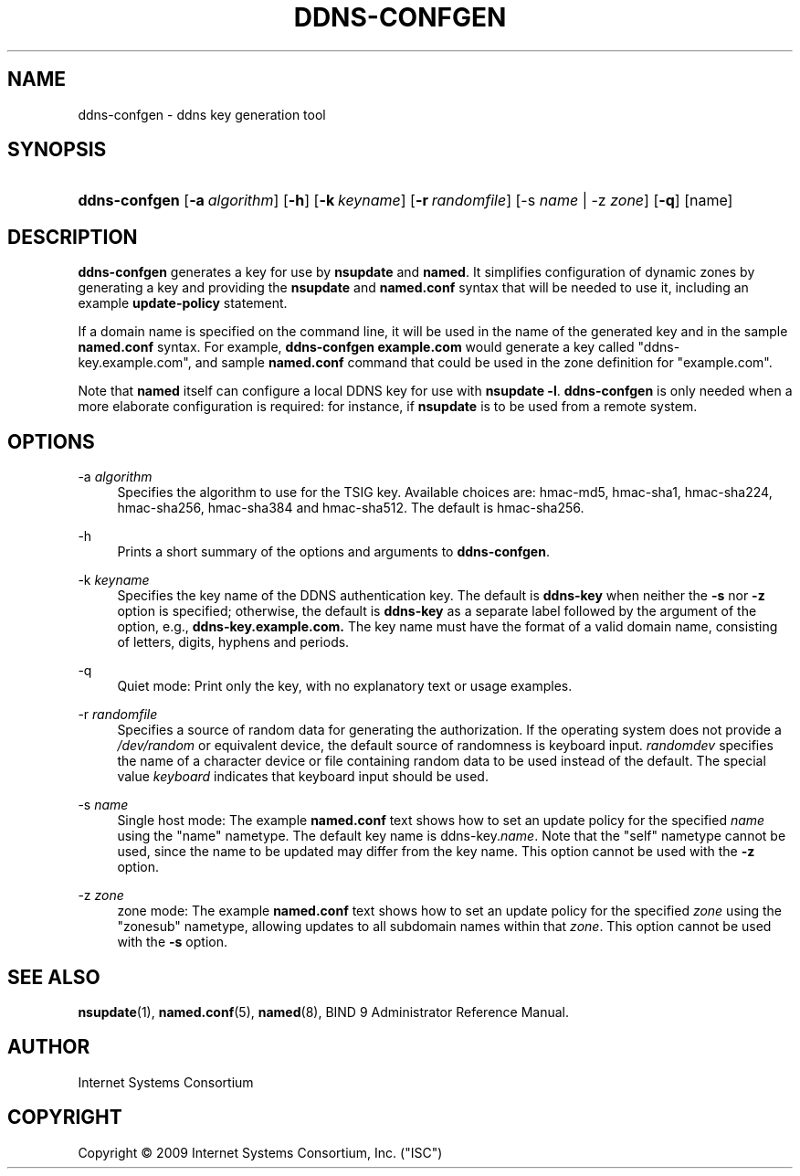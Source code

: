 .\"     $NetBSD: ddns-confgen.8,v 1.1.4.2 2011/01/09 20:41:09 riz Exp $
.\"
.\" Copyright (C) 2009 Internet Systems Consortium, Inc. ("ISC")
.\" 
.\" Permission to use, copy, modify, and/or distribute this software for any
.\" purpose with or without fee is hereby granted, provided that the above
.\" copyright notice and this permission notice appear in all copies.
.\" 
.\" THE SOFTWARE IS PROVIDED "AS IS" AND ISC DISCLAIMS ALL WARRANTIES WITH
.\" REGARD TO THIS SOFTWARE INCLUDING ALL IMPLIED WARRANTIES OF MERCHANTABILITY
.\" AND FITNESS. IN NO EVENT SHALL ISC BE LIABLE FOR ANY SPECIAL, DIRECT,
.\" INDIRECT, OR CONSEQUENTIAL DAMAGES OR ANY DAMAGES WHATSOEVER RESULTING FROM
.\" LOSS OF USE, DATA OR PROFITS, WHETHER IN AN ACTION OF CONTRACT, NEGLIGENCE
.\" OR OTHER TORTIOUS ACTION, ARISING OUT OF OR IN CONNECTION WITH THE USE OR
.\" PERFORMANCE OF THIS SOFTWARE.
.\"
.\" Id: ddns-confgen.8,v 1.10 2009/09/19 01:14:52 tbox Exp
.\"
.hy 0
.ad l
.\"     Title: ddns\-confgen
.\"    Author: 
.\" Generator: DocBook XSL Stylesheets v1.71.1 <http://docbook.sf.net/>
.\"      Date: Jan 29, 2009
.\"    Manual: BIND9
.\"    Source: BIND9
.\"
.TH "DDNS\-CONFGEN" "8" "Jan 29, 2009" "BIND9" "BIND9"
.\" disable hyphenation
.nh
.\" disable justification (adjust text to left margin only)
.ad l
.SH "NAME"
ddns\-confgen \- ddns key generation tool
.SH "SYNOPSIS"
.HP 13
\fBddns\-confgen\fR [\fB\-a\ \fR\fB\fIalgorithm\fR\fR] [\fB\-h\fR] [\fB\-k\ \fR\fB\fIkeyname\fR\fR] [\fB\-r\ \fR\fB\fIrandomfile\fR\fR] [\-s\ \fIname\fR | \-z\ \fIzone\fR] [\fB\-q\fR] [name]
.SH "DESCRIPTION"
.PP
\fBddns\-confgen\fR
generates a key for use by
\fBnsupdate\fR
and
\fBnamed\fR. It simplifies configuration of dynamic zones by generating a key and providing the
\fBnsupdate\fR
and
\fBnamed.conf\fR
syntax that will be needed to use it, including an example
\fBupdate\-policy\fR
statement.
.PP
If a domain name is specified on the command line, it will be used in the name of the generated key and in the sample
\fBnamed.conf\fR
syntax. For example,
\fBddns\-confgen example.com\fR
would generate a key called "ddns\-key.example.com", and sample
\fBnamed.conf\fR
command that could be used in the zone definition for "example.com".
.PP
Note that
\fBnamed\fR
itself can configure a local DDNS key for use with
\fBnsupdate \-l\fR.
\fBddns\-confgen\fR
is only needed when a more elaborate configuration is required: for instance, if
\fBnsupdate\fR
is to be used from a remote system.
.SH "OPTIONS"
.PP
\-a \fIalgorithm\fR
.RS 4
Specifies the algorithm to use for the TSIG key. Available choices are: hmac\-md5, hmac\-sha1, hmac\-sha224, hmac\-sha256, hmac\-sha384 and hmac\-sha512. The default is hmac\-sha256.
.RE
.PP
\-h
.RS 4
Prints a short summary of the options and arguments to
\fBddns\-confgen\fR.
.RE
.PP
\-k \fIkeyname\fR
.RS 4
Specifies the key name of the DDNS authentication key. The default is
\fBddns\-key\fR
when neither the
\fB\-s\fR
nor
\fB\-z\fR
option is specified; otherwise, the default is
\fBddns\-key\fR
as a separate label followed by the argument of the option, e.g.,
\fBddns\-key.example.com.\fR
The key name must have the format of a valid domain name, consisting of letters, digits, hyphens and periods.
.RE
.PP
\-q
.RS 4
Quiet mode: Print only the key, with no explanatory text or usage examples.
.RE
.PP
\-r \fIrandomfile\fR
.RS 4
Specifies a source of random data for generating the authorization. If the operating system does not provide a
\fI/dev/random\fR
or equivalent device, the default source of randomness is keyboard input.
\fIrandomdev\fR
specifies the name of a character device or file containing random data to be used instead of the default. The special value
\fIkeyboard\fR
indicates that keyboard input should be used.
.RE
.PP
\-s \fIname\fR
.RS 4
Single host mode: The example
\fBnamed.conf\fR
text shows how to set an update policy for the specified
\fIname\fR
using the "name" nametype. The default key name is ddns\-key.\fIname\fR. Note that the "self" nametype cannot be used, since the name to be updated may differ from the key name. This option cannot be used with the
\fB\-z\fR
option.
.RE
.PP
\-z \fIzone\fR
.RS 4
zone mode: The example
\fBnamed.conf\fR
text shows how to set an update policy for the specified
\fIzone\fR
using the "zonesub" nametype, allowing updates to all subdomain names within that
\fIzone\fR. This option cannot be used with the
\fB\-s\fR
option.
.RE
.SH "SEE ALSO"
.PP
\fBnsupdate\fR(1),
\fBnamed.conf\fR(5),
\fBnamed\fR(8),
BIND 9 Administrator Reference Manual.
.SH "AUTHOR"
.PP
Internet Systems Consortium
.SH "COPYRIGHT"
Copyright \(co 2009 Internet Systems Consortium, Inc. ("ISC")
.br
